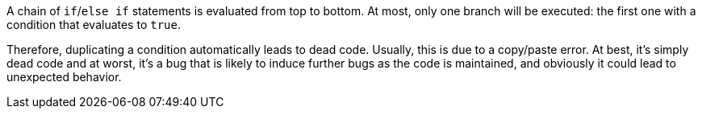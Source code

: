 A chain of ``++if++``/``++else if++`` statements is evaluated from top to bottom. At most, only one branch will be executed: the first one with a condition that evaluates to ``++true++``. 


Therefore, duplicating a condition automatically leads to dead code. Usually, this is due to a copy/paste error. At best, it's simply dead code and at worst, it's a bug that is likely to induce further bugs as the code is maintained, and obviously it could lead to unexpected behavior. 
